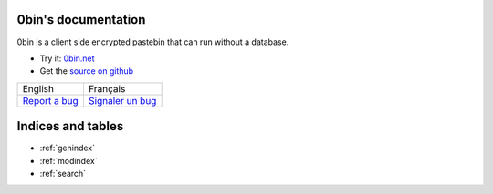 0bin's documentation
======================

0bin is a client side encrypted pastebin that can run without a database.

* Try it: `0bin.net <http://0bin.net>`_
* Get the `source on github <https://github.com/sametmax/0bin>`_

.. http://www.sensefulsolutions.com/2010/10/format-text-as-table.html

+-------------------------+--------------------------------+
|         English         |           Français             |
+-------------------------+--------------------------------+
|                         |                                |
|.. toctree::             |.. toctree::                    |
|   :maxdepth: 1          |   :maxdepth: 1                 |
|                         |                                |
|   en/intro              |   fr/intro                     |
|   en/easy_install       |   fr/easy_install              |
|   en/apache_install     |   fr/apache_install            |
|   en/nginx_install      |   fr/nginx_install             |
|   en/using_supervisor   |   fr/using_supervisor          |
|   en/theming            |   fr/theming                   |
|   en/options            |   fr/options                   |
|                         |                                |
|`Report a bug`_          |`Signaler un bug`_              |
+-------------------------+--------------------------------+


Indices and tables
==================

* :ref:`genindex`
* :ref:`modindex`
* :ref:`search`

.. _Signaler un bug: https://github.com/sametmax/0bin/issues
.. _Report a bug: <https://github.com/sametmax/0bin/issues>